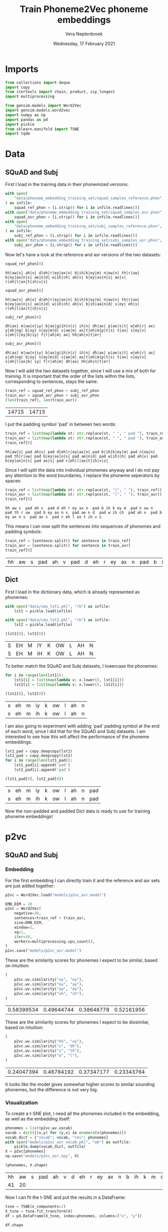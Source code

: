 #+TITLE: Train Phoneme2Vec phoneme embeddings
#+AUTHOR: Vera Neplenbroek
#+DATE: Wednesday, 17 February 2021
#+PROPERTY: header-args :exports both :session phoneme_emb :cache no :results value

* Imports
  #+begin_src python :results silent
from collections import deque
import copy
from itertools import chain, product, zip_longest
import multiprocessing

from gensim.models import Word2Vec
import gensim.models.word2vec
import numpy as np
import pandas as pd
import pickle
from sklearn.manifold import TSNE
import tqdm
  #+end_src

* Data
** SQuAD and Subj
First I load in the training data in their phonemized versions:

  #+begin_src python :results silent
with open(
    "data/phoneme_embedding_training_set/squad_samples_reference.phon", "r"
) as infile:
    squad_ref_phon = [i.strip() for i in infile.readlines()]
with open("data/phoneme_embedding_training_set/squad_samples_asr.phon", "r") as infile:
    squad_asr_phon = [i.strip() for i in infile.readlines()]
with open(
    "data/phoneme_embedding_training_set/subj_samples_reference.phon", "r"
) as infile:
    subj_ref_phon = [i.strip() for i in infile.readlines()]
with open("data/phoneme_embedding_training_set/subj_samples_asr.phon", "r") as infile:
    subj_asr_phon = [i.strip() for i in infile.readlines()]
  #+end_src

Now let's have a look at the reference and asr versions of the two
datasets:

  #+begin_src python
squad_ref_phon[0]
  #+end_src

  #+RESULTS:
  : hh|aw|s| ah|v| d|eh|r|ey|ax|n| b|ih|k|ey|m| n|ow|n| th|r|uw| b|ey|ax|n|s| ae|n|d| w|ih|ch| ah|v| b|ey|ax|n|s| ax|s| r|eh|l|ax|t|ih|v|z|

  #+begin_src python
squad_asr_phon[0]
  #+end_src

  #+RESULTS:
  : hh|aw|s| ah|v| d|eh|r|ey|ax|n| b|ih|k|ey|m| n|ow|n| th|r|uw| b|ey|ax|n|s| ae|n|d| w|ih|ch| ah|v| b|ih|aa|n|d| s|ey| eh|s| r|eh|l|ax|t|ih|v|z|

  #+begin_src python
subj_ref_phon[0]
  #+end_src

  #+RESULTS:
  : dh|ax| m|uw|v|iy| b|ax|g|ih|n|z| ih|n| dh|ax| p|ae|s|t| w|eh|r| ax| y|ah|ng| b|oy| n|ey|m|d| s|ae|m| ax|t|eh|m|p|t|s| t|ax| s|ey|v| s|eh|l|ey|b|iy| f|r|ah|m| ax| hh|ah|n|t|er|

  #+begin_src python
subj_asr_phon[0]
  #+end_src

  #+RESULTS:
  : dh|ax| m|uw|v|iy| b|ax|g|ih|n|z| ih|n| dh|ax| p|ae|s|t| w|eh|r| ax| y|ah|ng| b|oy| n|ey|m|d| s|ae|m| ax|t|eh|m|p|t|s| t|ax| s|ey|v| s|eh|l|ax|b| iy| f|r|ah|m| dh|ax| hh|ah|n|t|er|

Now I will add the two datasets together, since I will use a mix of
both for training. It is important that the order of the lists within
the lists, corresponding to sentences, stays the same.

  #+begin_src python
train_ref = squad_ref_phon + subj_ref_phon
train_asr = squad_asr_phon + subj_asr_phon
(len(train_ref), len(train_asr))
  #+end_src

  #+RESULTS:
  | 14715 | 14715 |

I put the padding symbol 'pad' in between two words:

  #+begin_src python
train_ref = list(map(lambda st: str.replace(st, " ", " pad "), train_ref))
train_asr = list(map(lambda st: str.replace(st, " ", " pad "), train_asr))
train_ref[0]
  #+end_src

  #+RESULTS:
  : hh|aw|s| pad ah|v| pad d|eh|r|ey|ax|n| pad b|ih|k|ey|m| pad n|ow|n| pad th|r|uw| pad b|ey|ax|n|s| pad ae|n|d| pad w|ih|ch| pad ah|v| pad b|ey|ax|n|s| pad ax|s| pad r|eh|l|ax|t|ih|v|z|

Since I will split the data into individual phonemes anyway and I do
not pay any attention to the word boundaries, I replace the phoneme
seperators by spaces:

  #+begin_src python
train_ref = list(map(lambda st: str.replace(st, "|", " "), train_ref))
train_asr = list(map(lambda st: str.replace(st, "|", " "), train_asr))
train_ref[0]
  #+end_src

  #+RESULTS:
  : hh aw s  pad ah v  pad d eh r ey ax n  pad b ih k ey m  pad n ow n  pad th r uw  pad b ey ax n s  pad ae n d  pad w ih ch  pad ah v  pad b ey ax n s  pad ax s  pad r eh l ax t ih v z

This means I can now split the sentences into sequences of phonemes
and padding symbols:

  #+begin_src python
train_ref = [sentence.split() for sentence in train_ref]
train_asr = [sentence.split() for sentence in train_asr]
train_ref[0]
  #+end_src

  #+RESULTS:
  | hh | aw | s | pad | ah | v | pad | d | eh | r | ey | ax | n | pad | b | ih | k | ey | m | pad | n | ow | n | pad | th | r | uw | pad | b | ey | ax | n | s | pad | ae | n | d | pad | w | ih | ch | pad | ah | v | pad | b | ey | ax | n | s | pad | ax | s | pad | r | eh | l | ax | t | ih | v | z |

** Dict
First I load in the dictionary data, which is already represented as phonemes:

  #+begin_src python
with open("data/cmu_lst1.pkl", "rb") as infile:
    lst1 = pickle.load(infile)

with open("data/cmu_lst2.pkl", "rb") as infile:
    lst2 = pickle.load(infile)

(lst1[0], lst2[0])
  #+end_src

  #+RESULTS:
  | S | EH | M | IY | K | OW | L | AH | N |
  | S | EH | M | IH | K | OW | L | AH | N |

To better match the SQuAD and Subj datasets, I lowercase the phonemes:

  #+begin_src python
for i in range(len(lst1)):
    lst1[i] = list(map(lambda x: x.lower(), lst1[i]))
    lst2[i] = list(map(lambda x: x.lower(), lst2[i]))

(lst1[0], lst2[0])
  #+end_src

  #+RESULTS:
  | s | eh | m | iy | k | ow | l | ah | n |
  | s | eh | m | ih | k | ow | l | ah | n |

I am also going to experiment with adding 'pad' padding symbol at the
end of each word, since I did that for the SQuAD and Subj datasets. I
am interested to see how this will affect the performance of the
phoneme embeddings.

  #+begin_src python
lst1_pad = copy.deepcopy(lst1)
lst2_pad = copy.deepcopy(lst2)
for i in range(len(lst1_pad)):
    lst1_pad[i].append('pad')
    lst2_pad[i].append('pad')

(lst1_pad[0], lst2_pad[0])
  #+end_src

  #+RESULTS:
  | s | eh | m | iy | k | ow | l | ah | n | pad |
  | s | eh | m | ih | k | ow | l | ah | n | pad |

Now the non-padded and padded Dict data is ready to use for training
phoneme embeddings!

* p2vc
** SQuAD and Subj
*** Embedding
For the first embedding I can directly train it and the reference and
asr sets are just added together:

  #+begin_src python :results silent
p2vc = Word2Vec.load("models/p2vc_asr.model")
  #+end_src

  #+begin_src python :results silent
EMB_DIM = 20
p2vc = Word2Vec(
    negative=30,
    sentences=train_ref + train_asr,
    size=EMB_DIM,
    window=2,
    sg=1,
    iter=10,
    workers=multiprocessing.cpu_count(),
)
p2vc.save("models/p2vc_asr.model")
  #+end_src

These are the similarity scores for phonemes I expect to be similar,
based on intuition:

  #+begin_src python
(
    p2vc.wv.similarity("ay", "oy"),
    p2vc.wv.similarity("ey", "ay"),
    p2vc.wv.similarity("uw", "aw"),
    p2vc.wv.similarity("sh", "zh"),
)
  #+end_src

  #+RESULTS:
  | 0.58399534 | 0.49644744 | 0.38648778 | 0.52161956 |

These are the similarity scores for phonemes I expect to be
dissimilar, based on intuition:

  #+begin_src python
(
    p2vc.wv.similarity("hh", "oy"),
    p2vc.wv.similarity("v", "dh"),
    p2vc.wv.similarity("z", "th"),
    p2vc.wv.similarity("w", "l"),
)
  #+end_src

  #+RESULTS:
  | 0.24047394 | 0.46784192 | 0.37347177 | 0.23343764 |

It looks like the model gives somewhat higher scores to similar
sounding phonemes, but the difference is not very big.

*** Visualization
To create a t-SNE plot, I need all the phonemes included in the
embedding, as well as the embedding itself:

   #+begin_src python
phonemes = list(p2vc.wv.vocab)
vocab = dict([(x,y) for (y,x) in enumerate(phonemes)])
vocab_dict = {"vocab": vocab, "rev": phonemes}
with open("models/p2vc_asr_vocab.pkl", "wb") as outfile:
    pickle.dump(vocab_dict, outfile)
X = p2vc[phonemes]
np.save("models/p2vc_asr.npy", X)

(phonemes, X.shape)
   #+end_src

   #+RESULTS:
   | hh | aw | s | pad | ah | v | d | eh | r | ey | ax | n | b | ih | k | m | ow | th | uw | ae | w | ch | l | t | z | aa | f | ao | er | p | sh | ng | ay | uh | y | iy | g | dh | jh | oy | zh |
   | 41 | 20 |   |     |    |   |   |    |   |    |    |   |   |    |   |   |    |    |    |    |   |    |   |   |   |    |   |    |    |   |    |    |    |    |   |    |   |    |    |    |    |

Now I can fit the t-SNE and put the results in a DataFrame:

   #+begin_src python
tsne = TSNE(n_components=2)
X_tsne = tsne.fit_transform(X)
df = pd.DataFrame(X_tsne, index=phonemes, columns=["x", "y"])

df.shape
   #+end_src

   #+RESULTS:
   | 41 | 2 |

   #+begin_src python :results silent
def annotate(row, ax):
    ax.annotate(row.name, (row.x, row.y),
                xytext=(10, -5), textcoords='offset points')
   #+end_src

Now the t-SNE can be plotted:

   #+begin_src python :results silent
ax1 = df.plot.scatter(x="x", y="y")
df.apply(annotate, ax=ax1, axis=1)
fig = ax1.get_figure()
fig.savefig("figures/p2vc_asr.png")
   #+end_src

** Dict
*** Embedding
For the first embedding I can directly train it and lst1 and lst2 are
just added together:

  #+begin_src python :results silent
p2vc = Word2Vec.load("models/p2vc_dict.model")
  #+end_src

  #+begin_src python :results silent
EMB_DIM = 20
p2vc = Word2Vec(
    negative=30,
    sentences=lst1+lst2,
    size=EMB_DIM,
    window=2,
    sg=1,
    iter=10,
    workers=multiprocessing.cpu_count(),
)

p2vc.save("models/p2vc_dict.model")
  #+end_src

These are the similarity scores for phonemes I expect to be similar,
based on intuition:

  #+begin_src python
(
    p2vc.wv.similarity("ay", "oy"),
    p2vc.wv.similarity("ey", "ay"),
    p2vc.wv.similarity("uw", "aw"),
    p2vc.wv.similarity("sh", "zh"),
)
  #+end_src

  #+RESULTS:
  | 0.7341004 | 0.66853726 | 0.47444394 | 0.7107227 |

These are the similarity scores for phonemes I expect to be
dissimilar, based on intuition:

  #+begin_src python
(
    p2vc.wv.similarity("hh", "oy"),
    p2vc.wv.similarity("v", "dh"),
    p2vc.wv.similarity("z", "th"),
    p2vc.wv.similarity("w", "l"),
)
  #+end_src

  #+RESULTS:
  | 0.3852948 | 0.49625322 | 0.6442277 | 0.49043572 |

It looks like the model gives somewhat higher scores to similar
sounding phonemes, but the difference is not very big, except for "hh"
and "oy".

*** Visualization
To create a t-SNE plot, I need all the phonemes included in the
embedding, as well as the embedding itself. The Dict data has one less
phoneme compared to the phonemized SQuAD and Subj data, namely the
'ax' phoneme:

   #+begin_src python
phonemes = list(p2vc.wv.vocab)
vocab = dict([(x,y) for (y,x) in enumerate(phonemes + ["ax"])])
vocab_dict = {"vocab": vocab, "rev": phonemes + ["ax"]}
with open("models/p2vc_dict_vocab.pkl", "wb") as outfile:
    pickle.dump(vocab_dict, outfile)
idx = phonemes.index("er")
X = np.concatenate([p2vc[phonemes], p2vc[phonemes][idx].reshape((1, 20))])
np.save("models/p2vc_dict.npy", X)

(phonemes, X.shape)
   #+end_src

   #+RESULTS:
   |  s | eh | m | iy | k | ow | l | ah | n | r | z | b | aa | ae | uw | d | t | ih | ng | sh | er | y | ey | ao | v | p | ch | g | aw | w | ay | jh | hh | f | th | uh | oy | dh | zh |
   | 40 | 20 |   |    |   |    |   |    |   |   |   |   |    |    |    |   |   |    |    |    |    |   |    |    |   |   |    |   |    |   |    |    |    |   |    |    |    |    |    |

Now I can fit the t-SNE and put the results in a DataFrame:

   #+begin_src python
tsne = TSNE(n_components=2)
X_tsne = tsne.fit_transform(X)
df = pd.DataFrame(X_tsne, index=phonemes, columns=["x", "y"])

df.shape
   #+end_src

   #+RESULTS:
   | 39 | 2 |

   #+begin_src python :results silent
def annotate(row, ax):
    ax.annotate(row.name, (row.x, row.y),
                xytext=(10, -5), textcoords='offset points')
   #+end_src

Now the t-SNE can be plotted:

   #+begin_src python :results silent
ax1 = df.plot.scatter(x="x", y="y")
df.apply(annotate, ax=ax1, axis=1)
fig = ax1.get_figure()
fig.savefig("figures/p2vc_dict.png")
   #+end_src

** Dict_pad
*** Embedding
For the first embedding I can directly train it and lst1_pad and lst2_pad are
just added together:

  #+begin_src python :results silent
p2vc = Word2Vec.load("models/p2vc_dict_pad.model")
  #+end_src

  #+begin_src python :results silent
EMB_DIM = 20
p2vc = Word2Vec(
    negative=30,
    sentences=lst1_pad+lst2_pad,
    size=EMB_DIM,
    window=2,
    sg=1,
    iter=10,
    workers=multiprocessing.cpu_count(),
)
p2vc.save("models/p2vc_dict_pad.model")
  #+end_src

These are the similarity scores for phonemes I expect to be similar,
based on intuition:

  #+begin_src python
(
    p2vc.wv.similarity("ay", "oy"),
    p2vc.wv.similarity("ey", "ay"),
    p2vc.wv.similarity("uw", "aw"),
    p2vc.wv.similarity("sh", "zh"),
)
  #+end_src

  #+RESULTS:
  | 0.6966101 | 0.64497685 | 0.48431978 | 0.60999256 |

These are the similarity scores for phonemes I expect to be
dissimilar, based on intuition:

  #+begin_src python
(
    p2vc.wv.similarity("hh", "oy"),
    p2vc.wv.similarity("v", "dh"),
    p2vc.wv.similarity("z", "th"),
    p2vc.wv.similarity("w", "l"),
)
  #+end_src

  #+RESULTS:
  | 0.3262307 | 0.42761162 | 0.6622027 | 0.41843978 |

It looks like the model gives somewhat higher scores to similar
sounding phonemes, but the difference is not very big, except for "hh"
and "oy".

*** Visualization
To create a t-SNE plot, I need all the phonemes included in the
embedding, as well as the embedding itself. The Dict data has one less
phoneme compared to the phonemized SQuAD and Subj data, namely the
'ax' phoneme:

   #+begin_src python
phonemes = list(p2vc.wv.vocab)
vocab = dict([(x,y) for (y,x) in enumerate(phonemes + ["ax"])])
vocab_dict = {"vocab": vocab, "rev": phonemes + ["ax"]}
with open("models/p2vc_dict_pad_vocab.pkl", "wb") as outfile:
    pickle.dump(vocab_dict, outfile)
idx = phonemes.index("er")
X = np.concatenate([p2vc[phonemes], p2vc[phonemes][idx].reshape((1, 20))])
np.save("models/p2vc_dict_pad.npy", X)

(phonemes, X.shape)
   #+end_src

   #+RESULTS:
   |  s | eh | m | iy | k | ow | l | ah | n | pad | r | z | b | aa | ae | uw | d | t | ih | ng | sh | er | y | ey | ao | v | p | ch | g | aw | w | ay | jh | hh | f | th | uh | oy | dh | zh |
   | 41 | 20 |   |    |   |    |   |    |   |     |   |   |   |    |    |    |   |   |    |    |    |    |   |    |    |   |   |    |   |    |   |    |    |    |   |    |    |    |    |    |

Now I can fit the t-SNE and put the results in a DataFrame:

   #+begin_src python
tsne = TSNE(n_components=2)
X_tsne = tsne.fit_transform(X)
df = pd.DataFrame(X_tsne, index=phonemes, columns=["x", "y"])

df.shape
   #+end_src

   #+RESULTS:
   | 40 | 2 |

   #+begin_src python :results silent
def annotate(row, ax):
    ax.annotate(row.name, (row.x, row.y),
                xytext=(10, -5), textcoords='offset points')
   #+end_src

Now the t-SNE can be plotted:

   #+begin_src python :results silent
ax1 = df.plot.scatter(x="x", y="y")
df.apply(annotate, ax=ax1, axis=1)
fig = ax1.get_figure()
fig.savefig("figures/p2vc_dict_pad.png")
   #+end_src

* p2vm
** SQuAD and Subj
*** Embedding
For this embedding I first need to create a list of lists where the
inner lists are made up out of alternating elements (phonemes) from
the reference and asr sentences. If one list is longer than the other,
the 'extra' elements (phonemes) are added at the end of the mixed
list.

  #+begin_src python
train_mixed_p2vm = [
    list(filter(None, chain(*zip_longest(train_ref[i], train_asr[i]))))
    for i in range(len(train_ref))
]
train_mixed_p2vm[0]
  #+end_src

  #+RESULTS:
  | hh | hh | aw | aw | s | s | pad | pad | ah | ah | v | v | pad | pad | d | d | eh | eh | r | r | ey | ey | ax | ax | n | n | pad | pad | b | b | ih | ih | k | k | ey | ey | m | m | pad | pad | n | n | ow | ow | n | n | pad | pad | th | th | r | r | uw | uw | pad | pad | b | b | ey | ey | ax | ax | n | n | s | s | pad | pad | ae | ae | n | n | d | d | pad | pad | w | w | ih | ih | ch | ch | pad | pad | ah | ah | v | v | pad | pad | b | b | ey | ih | ax | aa | n | n | s | d | pad | pad | ax | s | s | ey | pad | pad | r | eh | eh | s | l | pad | ax | r | t | eh | ih | l | v | ax | z | t | ih | v | z |

Now I can train the embedding:

  #+begin_src python :results silent
p2vm = Word2Vec.load("models/p2vm_asr.model")
  #+end_src

  #+begin_src python :results silent
EMB_DIM = 20
p2vm = Word2Vec(
    negative=30,
    sentences=train_mixed_p2vm,
    size=EMB_DIM,
    window=2,
    sg=1,
    iter=10,
    workers=multiprocessing.cpu_count(),
)
p2vm.save("models/p2vm_asr.model")
  #+end_src

These are the similarity scores for phonemes I expect to be similar,
based on intuition:

  #+begin_src python
(
    p2vm.wv.similarity("ay", "oy"),
    p2vm.wv.similarity("ey", "ay"),
    p2vm.wv.similarity("uw", "aw"),
    p2vm.wv.similarity("sh", "zh"),
)
  #+end_src

  #+RESULTS:
  | 0.34669897 | 0.1448062 | 0.2830301 | 0.37006277 |

These are the similarity scores for phonemes I expect to be
dissimilar, based on intuition:

  #+begin_src python
(
    p2vm.wv.similarity("hh", "oy"),
    p2vm.wv.similarity("v", "dh"),
    p2vm.wv.similarity("z", "th"),
    p2vm.wv.similarity("w", "l"),
)
  #+end_src

  #+RESULTS:
  | 0.113394454 | 0.4738238 | 0.17297195 | 0.2014148 |

It looks like the model gives similar scores to similar sounding
phonemes and dissimilar sounding phonemes. Something that surprises me
is the very low score for "ey" and "ay", even though they are similar
sounding phonemes.
*** Visualization
To create a t-SNE plot, I need all the phonemes included in the
embedding, as well as the embedding itself:

   #+begin_src python
phonemes = list(p2vm.wv.vocab)
vocab = dict([(x,y) for (y,x) in enumerate(phonemes)])
vocab_dict = {"vocab": vocab, "rev": phonemes}
with open("models/p2vm_asr_vocab.pkl", "wb") as outfile:
    pickle.dump(vocab_dict, outfile)
X = p2vm[phonemes]
np.save("models/p2vm_asr.npy", X)

(phonemes, X.shape)
   #+end_src

   #+RESULTS:
   | hh | aw | s | pad | ah | v | d | eh | r | ey | ax | n | b | ih | k | m | ow | th | uw | ae | w | ch | aa | l | t | z | f | ao | er | p | sh | ay | ng | uh | y | dh | iy | g | jh | oy | zh |
   | 41 | 20 |   |     |    |   |   |    |   |    |    |   |   |    |   |   |    |    |    |    |   |    |    |   |   |   |   |    |    |   |    |    |    |    |   |    |    |   |    |    |    |

Now I can fit the t-SNE and put the results in a DataFrame:

   #+begin_src python
tsne = TSNE(n_components=2)
X_tsne = tsne.fit_transform(X)
df = pd.DataFrame(X_tsne, index=phonemes, columns=["x", "y"])

df.shape
   #+end_src

   #+RESULTS:
   | 41 | 2 |

   #+begin_src python :results silent
def annotate(row, ax):
    ax.annotate(row.name, (row.x, row.y),
                xytext=(10, -5), textcoords='offset points')
   #+end_src

Now the t-SNE can be plotted:

   #+begin_src python :results silent
ax1 = df.plot.scatter(x="x", y="y")
df.apply(annotate, ax=ax1, axis=1)
fig = ax1.get_figure()
fig.savefig("figures/p2vm_asr.png")
   #+end_src

** Dict
*** Embedding
For this embedding I first need to create a list of lists where the
inner lists are made up out of alternating elements (phonemes) from
lst1 and lst2. If one list is longer than the other, the 'extra'
elements (phonemes) are added at the end of the mixed list.

  #+begin_src python
train_mixed_p2vm = [
    list(filter(None, chain(*zip_longest(lst1[i], lst2[i]))))
    for i in range(len(lst1))
]
train_mixed_p2vm[0]
  #+end_src

  #+RESULTS:
  | s | s | eh | eh | m | m | iy | ih | k | k | ow | ow | l | l | ah | ah | n | n |

Now I can train the embedding:

  #+begin_src python :results silent
p2vm = Word2Vec.load("models/p2vm_dict.model")
  #+end_src

  #+begin_src python :results silent
EMB_DIM = 20
p2vm = Word2Vec(
    negative=30,
    sentences=train_mixed_p2vm,
    size=EMB_DIM,
    window=2,
    sg=1,
    iter=10,
    workers=multiprocessing.cpu_count(),
)
p2vm.save("models/p2vm_dict.model")
  #+end_src

These are the similarity scores for phonemes I expect to be similar,
based on intuition:

  #+begin_src python
(
    p2vm.wv.similarity("ay", "oy"),
    p2vm.wv.similarity("ey", "ay"),
    p2vm.wv.similarity("uw", "aw"),
    p2vm.wv.similarity("sh", "zh"),
)
  #+end_src

  #+RESULTS:
  | 0.2336486 | 0.41370505 | 0.47227412 | 0.30347314 |

These are the similarity scores for phonemes I expect to be
dissimilar, based on intuition:

  #+begin_src python
(
    p2vm.wv.similarity("hh", "oy"),
    p2vm.wv.similarity("v", "dh"),
    p2vm.wv.similarity("z", "th"),
    p2vm.wv.similarity("w", "l"),
)
  #+end_src

  #+RESULTS:
  | 0.14764439 | 0.18273796 | 0.4554945 | 0.48987275 |

It looks like the model gives similar scores to similar sounding
phonemes and dissimilar sounding phonemes. Something that surprises me
is the very low score for "sh" and "zh", even though they are similar
sounding phonemes. The high score for "w" and "l" is also surprising,
because I do not expect them to sound similar.

*** Visualization
To create a t-SNE plot, I need all the phonemes included in the
embedding, as well as the embedding itself. The Dict data has one less
phoneme compared to the phonemized SQuAD and Subj data, namely the
'ax' phoneme:

   #+begin_src python
phonemes = list(p2vm.wv.vocab)
vocab = dict([(x,y) for (y,x) in enumerate(phonemes + ["ax"])])
vocab_dict = {"vocab": vocab, "rev": phonemes + ["ax"]}
with open("models/p2vm_dict_vocab.pkl", "wb") as outfile:
    pickle.dump(vocab_dict, outfile)
idx = phonemes.index("er")
X = np.concatenate([p2vm[phonemes], p2vm[phonemes][idx].reshape((1, 20))])
np.save("models/p2vm_dict.npy", X)

(phonemes, X.shape)
   #+end_src

   #+RESULTS:
   |  s | eh | m | iy | ih | k | ow | l | ah | n | ey | aa | r | z | b | ae | uw | aw | d | t | ng | sh | er | y | ao | v | p | ch | uh | g | th | w | ay | jh | hh | f | oy | dh | zh |
   | 40 | 20 |   |    |    |   |    |   |    |   |    |    |   |   |   |    |    |    |   |   |    |    |    |   |    |   |   |    |    |   |    |   |    |    |    |   |    |    |    |

Now I can fit the t-SNE and put the results in a DataFrame:

   #+begin_src python
tsne = TSNE(n_components=2)
X_tsne = tsne.fit_transform(X)
df = pd.DataFrame(X_tsne, index=phonemes, columns=["x", "y"])

df.shape
   #+end_src

   #+RESULTS:
   | 39 | 2 |

   #+begin_src python :results silent
def annotate(row, ax):
    ax.annotate(row.name, (row.x, row.y),
                xytext=(10, -5), textcoords='offset points')
   #+end_src

Now the t-SNE can be plotted:

   #+begin_src python :results silent
ax1 = df.plot.scatter(x="x", y="y")
df.apply(annotate, ax=ax1, axis=1)
fig = ax1.get_figure()
fig.savefig("figures/p2vm_dict.png")
   #+end_src

** Dict_pad
*** Embedding
For this embedding I first need to create a list of lists where the
inner lists are made up out of alternating elements (phonemes) from
lst1_pad and lst2_pad. If one list is longer than the other, the
'extra' elements (phonemes) are added at the end of the mixed list.

  #+begin_src python
train_mixed_p2vm = [
    list(filter(None, chain(*zip_longest(lst1_pad[i], lst2_pad[i]))))
    for i in range(len(lst1_pad))
]
train_mixed_p2vm[0]
  #+end_src

  #+RESULTS:
  | s | s | eh | eh | m | m | iy | ih | k | k | ow | ow | l | l | ah | ah | n | n | pad | pad |

Now I can train the embedding:

  #+begin_src python :results silent
p2vm = Word2Vec.load("models/p2vm_dict_pad.model")
  #+end_src

  #+begin_src python :results silent
EMB_DIM = 20
p2vm = Word2Vec(
    negative=30,
    sentences=train_mixed_p2vm,
    size=EMB_DIM,
    window=2,
    sg=1,
    iter=10,
    workers=multiprocessing.cpu_count(),
)
p2vm.save("models/p2vm_dict_pad.model")
  #+end_src

These are the similarity scores for phonemes I expect to be similar,
based on intuition:

  #+begin_src python
(
    p2vm.wv.similarity("ay", "oy"),
    p2vm.wv.similarity("ey", "ay"),
    p2vm.wv.similarity("uw", "aw"),
    p2vm.wv.similarity("sh", "zh"),
)
  #+end_src

  #+RESULTS:
  | 0.21737549 | 0.42717785 | 0.41636568 | 0.38868156 |

These are the similarity scores for phonemes I expect to be
dissimilar, based on intuition:

  #+begin_src python
(
    p2vm.wv.similarity("hh", "oy"),
    p2vm.wv.similarity("v", "dh"),
    p2vm.wv.similarity("z", "th"),
    p2vm.wv.similarity("w", "l"),
)
  #+end_src

  #+RESULTS:
  | 0.11504649 | 0.1797012 | 0.36657834 | 0.51769096 |

It looks like the model gives similar scores to similar sounding
phonemes and dissimilar sounding phonemes. Something that surprises me
is the very low score for "sh" and "zh", even though they are similar
sounding phonemes. The high score for "w" and "l" is also surprising,
because I do not expect them to sound similar.

*** Visualization
To create a t-SNE plot, I need all the phonemes included in the
embedding, as well as the embedding itself. The Dict data has one less
phoneme compared to the phonemized SQuAD and Subj data, namely the
'ax' phoneme:

   #+begin_src python
phonemes = list(p2vm.wv.vocab)
vocab = dict([(x,y) for (y,x) in enumerate(phonemes + ["ax"])])
vocab_dict = {"vocab": vocab, "rev": phonemes + ["ax"]}
with open("models/p2vm_dict_pad_vocab.pkl", "wb") as outfile:
    pickle.dump(vocab_dict, outfile)
idx = phonemes.index("er")
X = np.concatenate([p2vm[phonemes], p2vm[phonemes][idx].reshape((1, 20))])
np.save("models/p2vm_dict_pad.npy", X)

(phonemes, X.shape)
   #+end_src

   #+RESULTS:
   |  s | eh | m | iy | ih | k | ow | l | ah | n | pad | ey | aa | r | z | b | ae | uw | aw | d | t | ng | sh | er | y | ao | v | p | ch | uh | g | th | w | ay | jh | hh | f | oy | dh | zh |
   | 41 | 20 |   |    |    |   |    |   |    |   |     |    |    |   |   |   |    |    |    |   |   |    |    |    |   |    |   |   |    |    |   |    |   |    |    |    |   |    |    |    |

Now I can fit the t-SNE and put the results in a DataFrame:

   #+begin_src python
tsne = TSNE(n_components=2)
X_tsne = tsne.fit_transform(X)
df = pd.DataFrame(X_tsne, index=phonemes, columns=["x", "y"])

df.shape
   #+end_src

   #+RESULTS:
   | 40 | 2 |

   #+begin_src python :results silent
def annotate(row, ax):
    ax.annotate(row.name, (row.x, row.y),
                xytext=(10, -5), textcoords='offset points')
   #+end_src

Now the t-SNE can be plotted:

   #+begin_src python :results silent
ax1 = df.plot.scatter(x="x", y="y")
df.apply(annotate, ax=ax1, axis=1)
fig = ax1.get_figure()
fig.savefig("figures/p2vm_dict_pad.png")
   #+end_src

* p2va
** Needleman-Wunsch algorithm
*** The algorithm
This implementation of the Needleman-Wunsch alignment algorithm was
written by John Lekberg and found [[https://johnlekberg.com/blog/2020-10-25-seq-align.html][here]].

  #+begin_src python :results silent
def needleman_wunsch(x, y):
    """Run the Needleman-Wunsch algorithm on two sequences.

    x, y -- sequences.

    Code based on pseudocode in Section 3 of:

    Naveed, Tahir; Siddiqui, Imitaz Saeed; Ahmed, Shaftab.
    "Parallel Needleman-Wunsch Algorithm for Grid." n.d.
    https://upload.wikimedia.org/wikipedia/en/c/c4/ParallelNeedlemanAlgorithm.pdf
    """
    N, M = len(x), len(y)
    s = lambda a, b: int(a == b)
    DIAG = -1, -1
    LEFT = -1, 0
    UP = 0, -1
    # Create tables F and Ptr
    F = {}
    Ptr = {}
    F[-1, -1] = 0
    for i in range(N):
        F[i, -1] = -i

    for j in range(M):
        F[-1, j] = -j

    option_Ptr = DIAG, LEFT, UP
    for i, j in product(range(N), range(M)):
        option_F = (
            F[i - 1, j - 1] + s(x[i], y[j]),
            F[i - 1, j] - 1,
            F[i, j - 1] - 1,
        )
        F[i, j], Ptr[i, j] = max(zip(option_F, option_Ptr))

    # Work backwards from (N - 1, M - 1) to (0, 0)
    # to find the best alignment.
    alignment = deque()
    i, j = N - 1, M - 1
    while i >= 0 and j >= 0:
        direction = Ptr[i, j]
        if direction == DIAG:
            element = i, j

        elif direction == LEFT:
            element = i, None

        elif direction == UP:
            element = None, j

        alignment.appendleft(element)
        di, dj = direction
        i, j = i + di, j + dj

    while i >= 0:
        alignment.appendleft((i, None))
        i -= 1

    while j >= 0:
        alignment.appendleft((None, j))
        j -= 1

    return list(alignment)
  #+end_src

Let's try the needleman_wunsch alignment function:

  #+begin_src python
needleman_wunsch("CAT", "CT")
  #+end_src

  #+RESULTS:
  | 0 |    0 |
  | 1 | None |
  | 2 |    1 |

In terms of indices it is hard to say what this alignment looks
like. If we use the print function also given by John Lekberg:

#+begin_src python :results silent
def get_alignment(x, y, alignment):
    return (
        "".join("-" if i is None else x[i] for i, _ in alignment),
        "".join("-" if j is None else y[j] for _, j in alignment),
    )
#+end_src

#+begin_src python
get_alignment(
    ["C", "A", "T"], ["C", "T"], needleman_wunsch(["C", "A", "T"], ["C", "T"])
)
#+end_src

#+RESULTS:
| CAT | C-T |

*** Using the algorithm for phonemes
This algorithm can almost directly be applied to phonemes. The only
choice that I need to make here, is what to do with the gaps in the
alignment. I have chosen to put padding symbols in place of these gaps
to reflect the absence of sound. Aside from that, I return the
sequences as lists of strings (the phonemes/padding symbols) rather
than strings.

#+begin_src python :results silent
def get_phoneme_alignment(x, y, alignment):
    return (
        ["pad" if i is None else x[i] for i, _ in alignment],
        ["pad" if j is None else y[j] for _, j in alignment],
    )
#+end_src

Now let's try this out on two sequences of phonemes:

#+begin_src python
get_phoneme_alignment(
    train_ref[0], train_asr[0], needleman_wunsch(train_ref[0], train_asr[0])
)
#+end_src

#+RESULTS:
| hh | aw | s | pad | ah | v | pad | d | eh | r | ey | ax | n | pad | b | ih | k | ey | m | pad | n | ow | n | pad | th | r | uw | pad | b | ey | ax | n | s | pad | ae | n | d | pad | w | ih | ch | pad | ah | v | pad | b | ey | ax | n | pad | pad | s | pad | pad | ax | s | pad | r | eh | l | ax | t | ih | v | z |
| hh | aw | s | pad | ah | v | pad | d | eh | r | ey | ax | n | pad | b | ih | k | ey | m | pad | n | ow | n | pad | th | r | uw | pad | b | ey | ax | n | s | pad | ae | n | d | pad | w | ih | ch | pad | ah | v | pad | b | ih | aa | n | d   | pad | s | ey  | pad | eh | s | pad | r | eh | l | ax | t | ih | v | z |

This looks ready to use for the training of a phoneme embedding!

** SQuAD and Subj
*** Embedding
I first initialize the model:

  #+begin_src python :results silent
EMB_DIM = 20
p2va = Word2Vec(
    #negative=0,
    size=EMB_DIM,
    window=2,
    sg=1,
    iter=10,
    workers=multiprocessing.cpu_count(),
)
  #+end_src

Then set the context window:

  #+begin_src python :results silent
context_window = 0
  #+end_src

Now I align phonemized sentences and create lists of individual
phonemes and their contexts for training:

  #+begin_src python
train_aligned_p2va = []
for i in range(len(train_ref)):
    alignment = get_phoneme_alignment(
        train_ref[i], train_asr[i], needleman_wunsch(train_ref[i], train_asr[i])
    )
    ref_alignment = alignment[0]
    asr_alignment = alignment[1]
    for j in range(len(ref_alignment)):
        train_aligned_p2va.append(
            [ref_alignment[j]]
            + [
                asr_alignment[
                    max(0, j - context_window) : min(
                        j + context_window + 1, len(asr_alignment)
                    )
                ]
            ]
        )
        train_aligned_p2va.append(
            [asr_alignment[j]]
            + [
                ref_alignment[
                    max(0, j - context_window) : min(
                        j + context_window + 1, len(ref_alignment)
                    )
                ]
            ]
        )

(
    train_ref[0][48:53],
    train_asr[0][48:53],
    train_aligned_p2va[100],
    train_aligned_p2va[101],
)
  #+end_src

  #+RESULTS:

Before training I need to add the vocabulary to the Word2Vec model:

  #+begin_src python
start = len(p2va.wv.vocab)
p2va.build_vocab(train_ref + train_asr)
end = len(p2va.wv.vocab)
(start, end)
  #+end_src

  #+RESULTS:
  | 0 | 41 |

Now the model can be trained and saved:

  #+begin_src python :results silent
for sentence in tqdm.tqdm(train_aligned_p2va):
    for word in sentence[1]:
        _ = gensim.models.word2vec.train_sg_pair(
            p2va,
            sentence[0],
            p2va.wv.vocab[word].index,
            alpha=0.025,
            )

p2va.save(f"models/p2va_{context_window}_asr.model")
  #+end_src

To make the train_sg_pair function work with the fast cython based
version of gensim I had to edit one line in the word2vec.py file. I
exchanged 'model.neg_labels' for 'array([1] + [0] * model.negative)',
since the word2vec model in the fast version does not have a
neg_labels attribute.

*** Context window = 2
#+begin_src python :results silent
p2va_2 = Word2Vec.load("models/p2va_2_asr.model")
#+end_src

These are the similarity scores for phonemes I expect to be similar,
based on intuition:

  #+begin_src python
(
    p2va_2.wv.similarity("ay", "oy"),
    p2va_2.wv.similarity("ey", "ay"),
    p2va_2.wv.similarity("uw", "aw"),
    p2va_2.wv.similarity("sh", "zh"),
)
  #+end_src

  #+RESULTS:
  | 0.62876457 | 0.79092807 | 0.7093742 | 0.68627286 |


These are the similarity scores for phonemes I expect to be
dissimilar, based on intuition:

  #+begin_src python
(
    p2va_2.wv.similarity("hh", "oy"),
    p2va_2.wv.similarity("v", "dh"),
    p2va_2.wv.similarity("z", "th"),
    p2va_2.wv.similarity("w", "l"),
)
  #+end_src

  #+RESULTS:
  | 0.55439144 | 0.83803666 | 0.79349804 | 0.80255985 |

**** Visualization
To create a t-SNE plot, I need all the phonemes included in the
embedding, as well as the embedding itself:

   #+begin_src python
phonemes = list(p2va_2.wv.vocab)
vocab = dict([(x,y) for (y,x) in enumerate(phonemes)])
vocab_dict = {"vocab": vocab, "rev": phonemes}
with open("models/p2va_2_asr_vocab.pkl", "wb") as outfile:
    pickle.dump(vocab_dict, outfile)
X = p2va_2[phonemes]
np.save("models/p2va_2_asr.npy", X)

(phonemes, X.shape)
   #+end_src

   #+RESULTS:
   | hh | aw | s | pad | ah | v | d | eh | r | ey | ax | n | b | ih | k | m | ow | th | uw | ae | w | ch | l | t | z | aa | f | ao | er | p | sh | ng | ay | uh | y | iy | g | dh | jh | oy | zh |
   | 41 | 20 |   |     |    |   |   |    |   |    |    |   |   |    |   |   |    |    |    |    |   |    |   |   |   |    |   |    |    |   |    |    |    |    |   |    |   |    |    |    |    |

Now I can fit the t-SNE and put the results in a DataFrame:

   #+begin_src python
tsne = TSNE(n_components=2)
X_tsne = tsne.fit_transform(X)
df = pd.DataFrame(X_tsne, index=phonemes, columns=["x", "y"])

df.shape
   #+end_src

   #+RESULTS:
   | 41 | 2 |

   #+begin_src python :results silent
def annotate(row, ax):
    ax.annotate(row.name, (row.x, row.y),
                xytext=(10, -5), textcoords='offset points')
   #+end_src

Now the t-SNE can be plotted:

   #+begin_src python :results silent
ax1 = df.plot.scatter(x="x", y="y")
df.apply(annotate, ax=ax1, axis=1)
fig = ax1.get_figure()
fig.savefig("p2va_2.png")
#+end_src

*** Context window = 0
#+begin_src python :results silent
p2va_0 = Word2Vec.load("models/p2va_0_asr.model")
#+end_src

These are the similarity scores for phonemes I expect to be similar,
based on intuition:

  #+begin_src python
(
    p2va_0.wv.similarity("ay", "oy"),
    p2va_0.wv.similarity("ey", "ay"),
    p2va_0.wv.similarity("uw", "aw"),
    p2va_0.wv.similarity("sh", "zh"),
)
  #+end_src

  #+RESULTS:
  | 0.12977214 | 0.39927554 | 0.13998131 | 0.036319654 |



These are the similarity scores for phonemes I expect to be
dissimilar, based on intuition:

  #+begin_src python
(
    p2va_0.wv.similarity("hh", "oy"),
    p2va_0.wv.similarity("v", "dh"),
    p2va_0.wv.similarity("z", "th"),
    p2va_0.wv.similarity("w", "l"),
)
  #+end_src

  #+RESULTS:
  | 0.14004605 | -0.22204834 | -0.25583318 | 0.30523828 |

**** Visualization
To create a t-SNE plot, I need all the phonemes included in the
embedding, as well as the embedding itself:

   #+begin_src python
phonemes = list(p2va_0.wv.vocab)
vocab = dict([(x,y) for (y,x) in enumerate(phonemes)])
vocab_dict = {"vocab": vocab, "rev": phonemes}
with open("models/p2va_0_asr_vocab.pkl", "wb") as outfile:
    pickle.dump(vocab_dict, outfile)
X = p2va_0[phonemes]
np.save("models/p2va_0_asr.npy", X)

(phonemes, X.shape)
   #+end_src

   #+RESULTS:
   | hh | aw | s | pad | ah | v | d | eh | r | ey | ax | n | b | ih | k | m | ow | th | uw | ae | w | ch | l | t | z | aa | f | ao | er | p | sh | ng | ay | uh | y | iy | g | dh | jh | oy | zh |
   | 41 | 20 |   |     |    |   |   |    |   |    |    |   |   |    |   |   |    |    |    |    |   |    |   |   |   |    |   |    |    |   |    |    |    |    |   |    |   |    |    |    |    |

Now I can fit the t-SNE and put the results in a DataFrame:

   #+begin_src python
tsne = TSNE(n_components=2)
X_tsne = tsne.fit_transform(X)
df = pd.DataFrame(X_tsne, index=phonemes, columns=["x", "y"])

df.shape
   #+end_src

   #+RESULTS:
   | 41 | 2 |

   #+begin_src python :results silent
def annotate(row, ax):
    ax.annotate(row.name, (row.x, row.y),
                xytext=(10, -5), textcoords='offset points')
   #+end_src

Now the t-SNE can be plotted:

   #+begin_src python :results silent
ax1 = df.plot.scatter(x="x", y="y")
df.apply(annotate, ax=ax1, axis=1)
fig = ax1.get_figure()
fig.savefig("p2va_0.png")
   #+end_src

** Dict
*** Embedding
I first initialize the model:

  #+begin_src python :results silent
EMB_DIM = 20
p2va = Word2Vec(
    #negative=0,
    size=EMB_DIM,
    window=2,
    sg=1,
    iter=10,
    workers=multiprocessing.cpu_count(),
)
  #+end_src

Then set the context window:

  #+begin_src python :results silent
context_window = 0
  #+end_src

Now I align phonemized sentences and create lists of individual
phonemes and their contexts for training:

  #+begin_src python
train_aligned_p2va = []
for i in range(len(lst1)):
    alignment = get_phoneme_alignment(
        lst1[i], lst2[i], needleman_wunsch(lst1[i], lst2[i])
    )
    lst1_alignment = alignment[0]
    lst2_alignment = alignment[1]
    for j in range(len(lst1_alignment)):
        train_aligned_p2va.append(
            [lst1_alignment[j]]
            + [
                lst2_alignment[
                    max(0, j - context_window) : min(
                        j + context_window + 1, len(lst2_alignment)
                    )
                ]
            ]
        )
        train_aligned_p2va.append(
            [lst2_alignment[j]]
            + [
                lst1_alignment[
                    max(0, j - context_window) : min(
                        j + context_window + 1, len(lst1_alignment)
                    )
                ]
            ]
        )

(
    lst1[0][0:5],
    lst2[0][0:5],
    train_aligned_p2va[6],
    train_aligned_p2va[7],
)
  #+end_src

  #+RESULTS:
  | s  | eh   | m | iy | k |
  | s  | eh   | m | ih | k |
  | iy | (ih) |   |    |   |
  | ih | (iy) |   |    |   |

Before training I need to add the vocabulary to the Word2Vec model:

  #+begin_src python
start = len(p2va.wv.vocab)
p2va.build_vocab([["pad", "pad", "pad", "pad", "pad"]] + lst1 + lst2)
end = len(p2va.wv.vocab)
(start, end)
  #+end_src

  #+RESULTS:
  | 0 | 40 |

Now the model can be trained and saved:

  #+begin_src python :results silent
for sentence in tqdm.tqdm(train_aligned_p2va):
    for word in sentence[1]:
        _ = gensim.models.word2vec.train_sg_pair(
            p2va,
            sentence[0],
            p2va.wv.vocab[word].index,
            alpha=0.025,
            )

p2va.save(f"models/p2va_{context_window}_dict.model")
  #+end_src

To make the train_sg_pair function work with the fast cython based
version of gensim I had to edit one line in the word2vec.py file. I
exchanged 'model.neg_labels' for 'array([1] + [0] * model.negative)',
since the word2vec model in the fast version does not have a
neg_labels attribute.

*** Context window = 2
#+begin_src python :results silent
p2va_2 = Word2Vec.load("models/p2va_2_dict.model")
#+end_src

These are the similarity scores for phonemes I expect to be similar,
based on intuition:

  #+begin_src python
(
    p2va_2.wv.similarity("ay", "oy"),
    p2va_2.wv.similarity("ey", "ay"),
    p2va_2.wv.similarity("uw", "aw"),
    p2va_2.wv.similarity("sh", "zh"),
)
  #+end_src

  #+RESULTS:
  | 0.7323048 | 0.88144827 | 0.8737555 | 0.79604393 |

These are the similarity scores for phonemes I expect to be
dissimilar, based on intuition:

  #+begin_src python
(
    p2va_2.wv.similarity("hh", "oy"),
    p2va_2.wv.similarity("v", "dh"),
    p2va_2.wv.similarity("z", "th"),
    p2va_2.wv.similarity("w", "l"),
)
  #+end_src

  #+RESULTS:
  | 0.79544413 | 0.7986341 | 0.84386724 | 0.82617694 |

**** Visualization
To create a t-SNE plot, I need all the phonemes included in the
embedding, as well as the embedding itself. The Dict data has one less
phoneme compared to the phonemized SQuAD and Subj data, namely the
'ax' phoneme:

   #+begin_src python
phonemes = list(p2va_2.wv.vocab)
vocab = dict([(x,y) for (y,x) in enumerate(phonemes + ["ax"])])
vocab_dict = {"vocab": vocab, "rev": phonemes + ["ax"]}
with open("models/p2va_2_dict_vocab.pkl", "wb") as outfile:
    pickle.dump(vocab_dict, outfile)
idx = phonemes.index("er")
X = np.concatenate([p2va_2[phonemes], p2va_2[phonemes][idx].reshape((1, 20))])

np.save("models/p2va_2_dict.npy", X)

(phonemes, X.shape)
   #+end_src

   #+RESULTS:
   | pad |  s | eh | m | iy | k | ow | l | ah | n | r | z | b | aa | ae | uw | d | t | ih | ng | sh | er | y | ey | ao | v | p | ch | g | aw | w | ay | jh | hh | f | th | uh | oy | dh | zh |
   |  41 | 20 |    |   |    |   |    |   |    |   |   |   |   |    |    |    |   |   |    |    |    |    |   |    |    |   |   |    |   |    |   |    |    |    |   |    |    |    |    |    |

Now I can fit the t-SNE and put the results in a DataFrame:

   #+begin_src python
tsne = TSNE(n_components=2)
X_tsne = tsne.fit_transform(X)
df = pd.DataFrame(X_tsne, index=phonemes, columns=["x", "y"])

df.shape
   #+end_src

   #+RESULTS:
   | 40 | 2 |

   #+begin_src python :results silent
def annotate(row, ax):
    ax.annotate(row.name, (row.x, row.y),
                xytext=(10, -5), textcoords='offset points')
   #+end_src

Now the t-SNE can be plotted:

   #+begin_src python :results silent
ax1 = df.plot.scatter(x="x", y="y")
df.apply(annotate, ax=ax1, axis=1)
fig = ax1.get_figure()
fig.savefig("p2va_2_dict.png")
#+end_src

*** Context window = 0
#+begin_src python :results silent
p2va_0 = Word2Vec.load("models/p2va_0_dict.model")
#+end_src

These are the similarity scores for phonemes I expect to be similar,
based on intuition:

  #+begin_src python
(
    p2va_0.wv.similarity("ay", "oy"),
    p2va_0.wv.similarity("ey", "ay"),
    p2va_0.wv.similarity("uw", "aw"),
    p2va_0.wv.similarity("sh", "zh"),
)
  #+end_src

  #+RESULTS:
  | 0.4840838 | 0.7190375 | 0.76230735 | 0.7766007 |

These are the similarity scores for phonemes I expect to be
dissimilar, based on intuition:

  #+begin_src python
(
    p2va_0.wv.similarity("hh", "oy"),
    p2va_0.wv.similarity("v", "dh"),
    p2va_0.wv.similarity("z", "th"),
    p2va_0.wv.similarity("w", "l"),
)
  #+end_src

  #+RESULTS:
  | 0.735503 | 0.7481821 | 0.6242971 | 0.505862 |

**** Visualization
To create a t-SNE plot, I need all the phonemes included in the
embedding, as well as the embedding itself. The Dict data has one less
phoneme compared to the phonemized SQuAD and Subj data, namely the
'ax' phoneme:

   #+begin_src python
phonemes = list(p2va_0.wv.vocab)
vocab = dict([(x,y) for (y,x) in enumerate(phonemes + ["ax"])])
vocab_dict = {"vocab": vocab, "rev": phonemes + ["ax"]}
with open("models/p2va_0_dict_vocab.pkl", "wb") as outfile:
    pickle.dump(vocab_dict, outfile)
idx = phonemes.index("ao")
X = np.concatenate([p2va_0[phonemes], p2va_0[phonemes][idx].reshape((1, 20))])
np.save("models/p2va_0_dict.npy", X)

(phonemes, X.shape)
   #+end_src

   #+RESULTS:
   | pad |  s | eh | m | iy | k | ow | l | ah | n | r | z | b | aa | ae | uw | d | t | ih | ng | sh | er | y | ey | ao | v | p | ch | g | aw | w | ay | jh | hh | f | th | uh | oy | dh | zh |
   |  41 | 20 |    |   |    |   |    |   |    |   |   |   |   |    |    |    |   |   |    |    |    |    |   |    |    |   |   |    |   |    |   |    |    |    |   |    |    |    |    |    |

Now I can fit the t-SNE and put the results in a DataFrame:

   #+begin_src python
tsne = TSNE(n_components=2)
X_tsne = tsne.fit_transform(X)
df = pd.DataFrame(X_tsne, index=phonemes, columns=["x", "y"])

df.shape
   #+end_src

   #+RESULTS:
   | 40 | 2 |

   #+begin_src python :results silent
def annotate(row, ax):
    ax.annotate(row.name, (row.x, row.y),
                xytext=(10, -5), textcoords='offset points')
   #+end_src

Now the t-SNE can be plotted:

   #+begin_src python :results silent
ax1 = df.plot.scatter(x="x", y="y")
df.apply(annotate, ax=ax1, axis=1)
fig = ax1.get_figure()
fig.savefig("p2va_0_dict.png")
   #+end_src

** Dict_pad
*** Embedding
I first initialize the model:

  #+begin_src python :results silent
EMB_DIM = 20
p2va = Word2Vec(
    #negative=0,
    size=EMB_DIM,
    window=2,
    sg=1,
    iter=10,
    workers=multiprocessing.cpu_count(),
)
  #+end_src

Then set the context window:

  #+begin_src python :results silent
context_window = 2
  #+end_src

Now I align phonemized sentences and create lists of individual
phonemes and their contexts for training:

  #+begin_src python
train_aligned_p2va = []
for i in range(len(lst1)):
    alignment = get_phoneme_alignment(
        lst1_pad[i], lst2_pad[i], needleman_wunsch(lst1_pad[i], lst2_pad[i])
    )
    lst1_pad_alignment = alignment[0]
    lst2_pad_alignment = alignment[1]
    for j in range(len(lst1_pad_alignment)):
        train_aligned_p2va.append(
            [lst1_pad_alignment[j]]
                   + [
                lst2_pad_alignment[
                    max(0, j - context_window) : min(
                        j + context_window + 1, len(lst2_pad_alignment)
                    )
                ]
            ]
        )
        train_aligned_p2va.append(
            [lst2_pad_alignment[j]]
            + [
                lst1_pad_alignment[
                    max(0, j - context_window) : min(
                        j + context_window + 1, len(lst1_pad_alignment)
                    )
                ]
            ]
        )

(
    lst1_pad[0][0:10],
    lst2_pad[0][0:10],
    train_aligned_p2va[6],
    train_aligned_p2va[7],
)
  #+end_src

  #+RESULTS:
  | s  | eh             | m | iy | k | ow | l | ah | n | pad |
  | s  | eh             | m | ih | k | ow | l | ah | n | pad |
  | iy | (eh m ih k ow) |   |    |   |    |   |    |   |     |
  | ih | (eh m iy k ow) |   |    |   |    |   |    |   |     |

Before training I need to add the vocabulary to the Word2Vec model:

  #+begin_src python
start = len(p2va.wv.vocab)
p2va.build_vocab(lst1_pad + lst2_pad)
end = len(p2va.wv.vocab)
(start, end)
  #+end_src

  #+RESULTS:
  | 0 | 40 |

Now the model can be trained and saved:

  #+begin_src python :results silent
for sentence in tqdm.tqdm(train_aligned_p2va):
    for word in sentence[1]:
        _ = gensim.models.word2vec.train_sg_pair(
            p2va,
            sentence[0],
            p2va.wv.vocab[word].index,
            alpha=0.025,
            )

p2va.save(f"models/p2va_{context_window}_dict_pad.model")
  #+end_src

To make the train_sg_pair function work with the fast cython based
version of gensim I had to edit one line in the word2vec.py file. I
exchanged 'model.neg_labels' for 'array([1] + [0] * model.negative)',
since the word2vec model in the fast version does not have a
neg_labels attribute.

*** Context window = 2
#+begin_src python :results silent
p2va_2 = Word2Vec.load("models/p2va_2_dict_pad.model")
#+end_src

These are the similarity scores for phonemes I expect to be similar,
based on intuition:

  #+begin_src python
(
    p2va_2.wv.similarity("ay", "oy"),
    p2va_2.wv.similarity("ey", "ay"),
    p2va_2.wv.similarity("uw", "aw"),
    p2va_2.wv.similarity("sh", "zh"),
)
  #+end_src

  #+RESULTS:
  | 0.8294416 | 0.8794624 | 0.8637798 | 0.8030078 |

These are the similarity scores for phonemes I expect to be
dissimilar, based on intuition:

  #+begin_src python
(
    p2va_2.wv.similarity("hh", "oy"),
    p2va_2.wv.similarity("v", "dh"),
    p2va_2.wv.similarity("z", "th"),
    p2va_2.wv.similarity("w", "l"),
)
  #+end_src

  #+RESULTS:
  | 0.7381566 | 0.8203041 | 0.83652234 | 0.85238844 |

**** Visualization
To create a t-SNE plot, I need all the phonemes included in the
embedding, as well as the embedding itself. The Dict data has one less
phoneme compared to the phonemized SQuAD and Subj data, namely the
'ax' phoneme:

   #+begin_src python
phonemes = list(p2va_2.wv.vocab)
vocab = dict([(x,y) for (y,x) in enumerate(phonemes + ["ax"])])
vocab_dict = {"vocab": vocab, "rev": phonemes + ["ax"]}
with open("models/p2va_2_dict_pad_vocab.pkl", "wb") as outfile:
    pickle.dump(vocab_dict, outfile)
idx = phonemes.index("er")
X = np.concatenate([p2va_2[phonemes], p2va_2[phonemes][idx].reshape((1, 20))])
np.save("models/p2va_2_dict_pad.npy", X)

(phonemes, X.shape)
   #+end_src

   #+RESULTS:
   |  s | eh | m | iy | k | ow | l | ah | n | pad | r | z | b | aa | ae | uw | d | t | ih | ng | sh | er | y | ey | ao | v | p | ch | g | aw | w | ay | jh | hh | f | th | uh | oy | dh | zh |
   | 41 | 20 |   |    |   |    |   |    |   |     |   |   |   |    |    |    |   |   |    |    |    |    |   |    |    |   |   |    |   |    |   |    |    |    |   |    |    |    |    |    |

Now I can fit the t-SNE and put the results in a DataFrame:

   #+begin_src python
tsne = TSNE(n_components=2)
X_tsne = tsne.fit_transform(X)
df = pd.DataFrame(X_tsne, index=phonemes, columns=["x", "y"])

df.shape
   #+end_src

   #+RESULTS:
   | 40 | 2 |

   #+begin_src python :results silent
def annotate(row, ax):
    ax.annotate(row.name, (row.x, row.y),
                xytext=(10, -5), textcoords='offset points')
   #+end_src

Now the t-SNE can be plotted:

   #+begin_src python :results silent
ax1 = df.plot.scatter(x="x", y="y")
df.apply(annotate, ax=ax1, axis=1)
fig = ax1.get_figure()
fig.savefig("p2va_2_dict_pad.png")
#+end_src

*** Context window = 0
#+begin_src python :results silent
p2va_0 = Word2Vec.load("models/p2va_0_dict_pad.model")
#+end_src

These are the similarity scores for phonemes I expect to be similar,
based on intuition:

  #+begin_src python
(
    p2va_0.wv.similarity("ay", "oy"),
    p2va_0.wv.similarity("ey", "ay"),
    p2va_0.wv.similarity("uw", "aw"),
    p2va_0.wv.similarity("sh", "zh"),
)
  #+end_src

  #+RESULTS:
  | 0.70183736 | 0.79159486 | 0.7826972 | 0.7395877 |

These are the similarity scores for phonemes I expect to be
dissimilar, based on intuition:

  #+begin_src python
(
    p2va_0.wv.similarity("hh", "oy"),
    p2va_0.wv.similarity("v", "dh"),
    p2va_0.wv.similarity("z", "th"),
    p2va_0.wv.similarity("w", "l"),
)
  #+end_src

  #+RESULTS:
  | 0.6647972 | 0.7729586 | 0.6467948 | 0.6428419 |

**** Visualization
To create a t-SNE plot, I need all the phonemes included in the
embedding, as well as the embedding itself. The Dict data has one less
phoneme compared to the phonemized SQuAD and Subj data, namely the
'ax' phoneme:

   #+begin_src python
phonemes = list(p2va_0.wv.vocab)
vocab = dict([(x,y) for (y,x) in enumerate(phonemes + ["ax"])])
vocab_dict = {"vocab": vocab, "rev": phonemes + ["ax"]}
with open("models/p2va_0_dict_pad_vocab.pkl", "wb") as outfile:
    pickle.dump(vocab_dict, outfile)
idx = phonemes.index("ao")
X = np.concatenate([p2va_0[phonemes], p2va_0[phonemes][idx].reshape((1, 20))])
np.save("models/p2va_0_dict_pad.npy", X)

(phonemes, X.shape)
   #+end_src

   #+RESULTS:
   |  s | eh | m | iy | k | ow | l | ah | n | pad | r | z | b | aa | ae | uw | d | t | ih | ng | sh | er | y | ey | ao | v | p | ch | g | aw | w | ay | jh | hh | f | th | uh | oy | dh | zh |
   | 41 | 20 |   |    |   |    |   |    |   |     |   |   |   |    |    |    |   |   |    |    |    |    |   |    |    |   |   |    |   |    |   |    |    |    |   |    |    |    |    |    |

Now I can fit the t-SNE and put the results in a DataFrame:

   #+begin_src python
tsne = TSNE(n_components=2)
X_tsne = tsne.fit_transform(X)
df = pd.DataFrame(X_tsne, index=phonemes, columns=["x", "y"])

df.shape
   #+end_src

   #+RESULTS:
   | 40 | 2 |

   #+begin_src python :results silent
def annotate(row, ax):
    ax.annotate(row.name, (row.x, row.y),
                xytext=(10, -5), textcoords='offset points')
   #+end_src

Now the t-SNE can be plotted:

   #+begin_src python :results silent
ax1 = df.plot.scatter(x="x", y="y")
df.apply(annotate, ax=ax1, axis=1)
fig = ax1.get_figure()
fig.savefig("p2va_0_dict_pad.png")
   #+end_src
